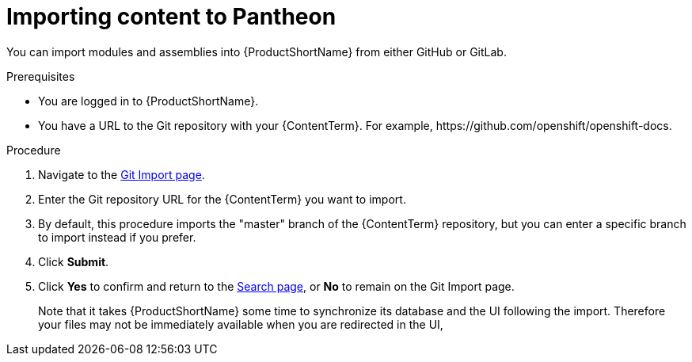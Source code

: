 [id="importing-(ContentTerm}_{context}"]

= Importing content to Pantheon

[role="_abstract"]
You can import modules and assemblies into {ProductShortName} from either GitHub or GitLab.

.Prerequisites

//* You are assigned a publisher or author role in {ProductShortName}.
* You are logged in to {ProductShortName}.
* You have a URL to the Git repository with your {ContentTerm}. For example, +https://github.com/openshift/openshift-docs+.

.Procedure

. Navigate to the link:{LinkToGitImportPage}[Git Import page].
. Enter the Git repository URL for the {ContentTerm} you want to import.
. By default, this procedure imports the "master" branch of the {ContentTerm} repository, but you can enter a specific branch to import instead if you prefer.
. Click *Submit*.
. Click *Yes* to confirm and return to the link:{LinkToSearchPage}[Search page], or *No* to remain on the Git Import page.
+
Note that it takes {ProductShortName} some time to synchronize its database and the UI following the import. Therefore your files may not be immediately available when you are redirected in the UI,
